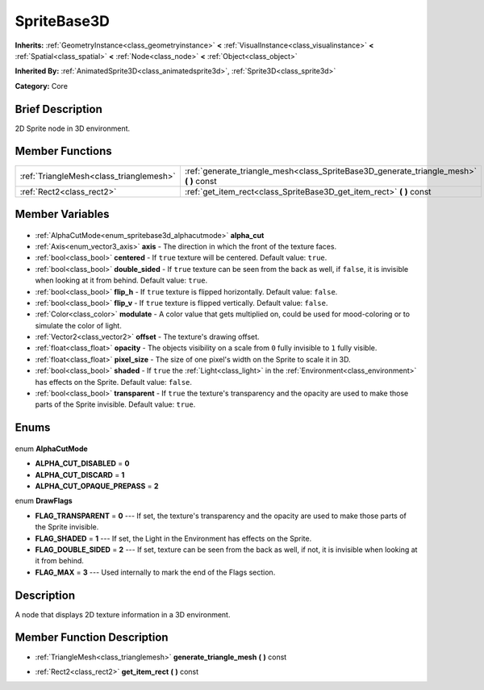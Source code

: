 .. Generated automatically by doc/tools/makerst.py in Godot's source tree.
.. DO NOT EDIT THIS FILE, but the SpriteBase3D.xml source instead.
.. The source is found in doc/classes or modules/<name>/doc_classes.

.. _class_SpriteBase3D:

SpriteBase3D
============

**Inherits:** :ref:`GeometryInstance<class_geometryinstance>` **<** :ref:`VisualInstance<class_visualinstance>` **<** :ref:`Spatial<class_spatial>` **<** :ref:`Node<class_node>` **<** :ref:`Object<class_object>`

**Inherited By:** :ref:`AnimatedSprite3D<class_animatedsprite3d>`, :ref:`Sprite3D<class_sprite3d>`

**Category:** Core

Brief Description
-----------------

2D Sprite node in 3D environment.

Member Functions
----------------

+------------------------------------------+--------------------------------------------------------------------------------------------+
| :ref:`TriangleMesh<class_trianglemesh>`  | :ref:`generate_triangle_mesh<class_SpriteBase3D_generate_triangle_mesh>` **(** **)** const |
+------------------------------------------+--------------------------------------------------------------------------------------------+
| :ref:`Rect2<class_rect2>`                | :ref:`get_item_rect<class_SpriteBase3D_get_item_rect>` **(** **)** const                   |
+------------------------------------------+--------------------------------------------------------------------------------------------+

Member Variables
----------------

  .. _class_SpriteBase3D_alpha_cut:

- :ref:`AlphaCutMode<enum_spritebase3d_alphacutmode>` **alpha_cut**

  .. _class_SpriteBase3D_axis:

- :ref:`Axis<enum_vector3_axis>` **axis** - The direction in which the front of the texture faces.

  .. _class_SpriteBase3D_centered:

- :ref:`bool<class_bool>` **centered** - If ``true`` texture will be centered. Default value: ``true``.

  .. _class_SpriteBase3D_double_sided:

- :ref:`bool<class_bool>` **double_sided** - If ``true`` texture can be seen from the back as well, if ``false``, it is invisible when looking at it from behind. Default value: ``true``.

  .. _class_SpriteBase3D_flip_h:

- :ref:`bool<class_bool>` **flip_h** - If ``true`` texture is flipped horizontally. Default value: ``false``.

  .. _class_SpriteBase3D_flip_v:

- :ref:`bool<class_bool>` **flip_v** - If ``true`` texture is flipped vertically. Default value: ``false``.

  .. _class_SpriteBase3D_modulate:

- :ref:`Color<class_color>` **modulate** - A color value that gets multiplied on, could be used for mood-coloring or to simulate the color of light.

  .. _class_SpriteBase3D_offset:

- :ref:`Vector2<class_vector2>` **offset** - The texture's drawing offset.

  .. _class_SpriteBase3D_opacity:

- :ref:`float<class_float>` **opacity** - The objects visibility on a scale from ``0`` fully invisible to ``1`` fully visible.

  .. _class_SpriteBase3D_pixel_size:

- :ref:`float<class_float>` **pixel_size** - The size of one pixel's width on the Sprite to scale it in 3D.

  .. _class_SpriteBase3D_shaded:

- :ref:`bool<class_bool>` **shaded** - If ``true`` the :ref:`Light<class_light>` in the :ref:`Environment<class_environment>` has effects on the Sprite. Default value: ``false``.

  .. _class_SpriteBase3D_transparent:

- :ref:`bool<class_bool>` **transparent** - If ``true`` the texture's transparency and the opacity are used to make those parts of the Sprite invisible. Default value: ``true``.


Enums
-----

  .. _enum_SpriteBase3D_AlphaCutMode:

enum **AlphaCutMode**

- **ALPHA_CUT_DISABLED** = **0**
- **ALPHA_CUT_DISCARD** = **1**
- **ALPHA_CUT_OPAQUE_PREPASS** = **2**

  .. _enum_SpriteBase3D_DrawFlags:

enum **DrawFlags**

- **FLAG_TRANSPARENT** = **0** --- If set, the texture's transparency and the opacity are used to make those parts of the Sprite invisible.
- **FLAG_SHADED** = **1** --- If set, the Light in the Environment has effects on the Sprite.
- **FLAG_DOUBLE_SIDED** = **2** --- If set, texture can be seen from the back as well, if not, it is invisible when looking at it from behind.
- **FLAG_MAX** = **3** --- Used internally to mark the end of the Flags section.


Description
-----------

A node that displays 2D texture information in a 3D environment.

Member Function Description
---------------------------

.. _class_SpriteBase3D_generate_triangle_mesh:

- :ref:`TriangleMesh<class_trianglemesh>` **generate_triangle_mesh** **(** **)** const

.. _class_SpriteBase3D_get_item_rect:

- :ref:`Rect2<class_rect2>` **get_item_rect** **(** **)** const


